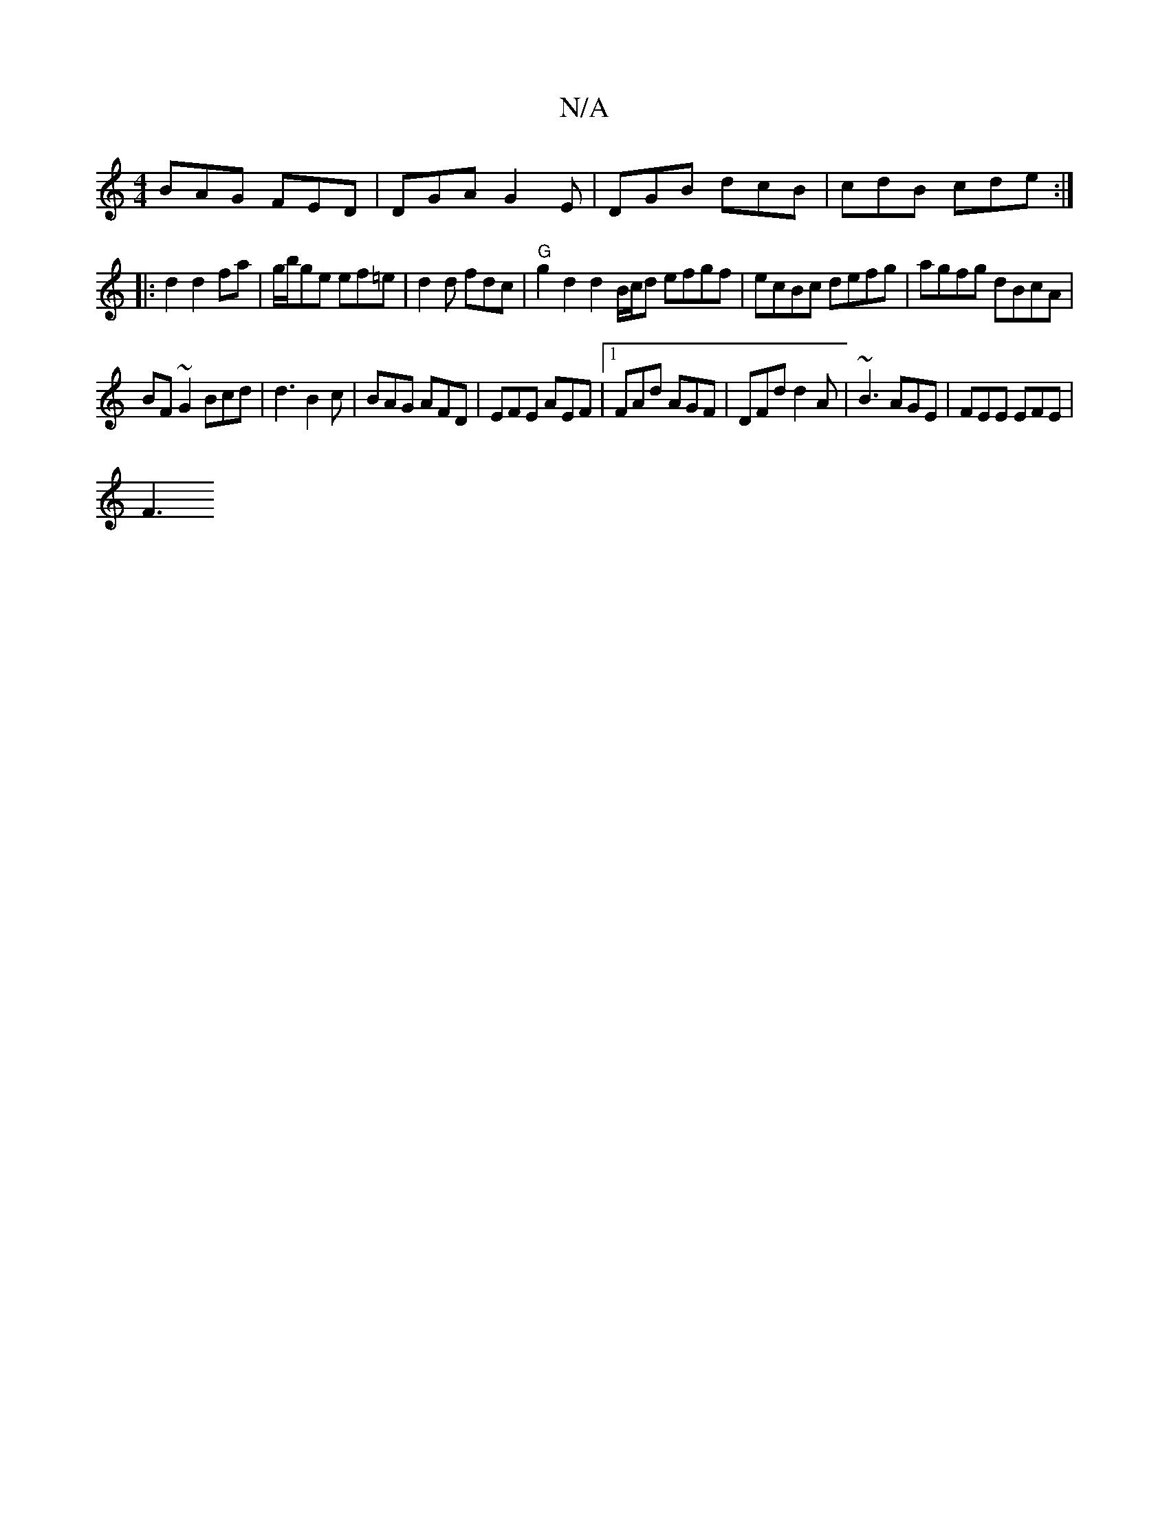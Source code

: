 X:1
T:N/A
M:4/4
R:N/A
K:Cmajor
BAG FED|DGA G2E | DGB dcB | cdB cde :|
|: d2 d2fa | g/2b/ge ef=e | d2 d fdc | "G"g2d2 d2B/c/d efgf|ecBc defg|agfg dBcA|
BF~G2 Bcd|d3 B2c|BAG AFD| EFE AEF|1 FAd AGF | DFd d2 A | ~B3 AGE | FEE EFE |
F3 